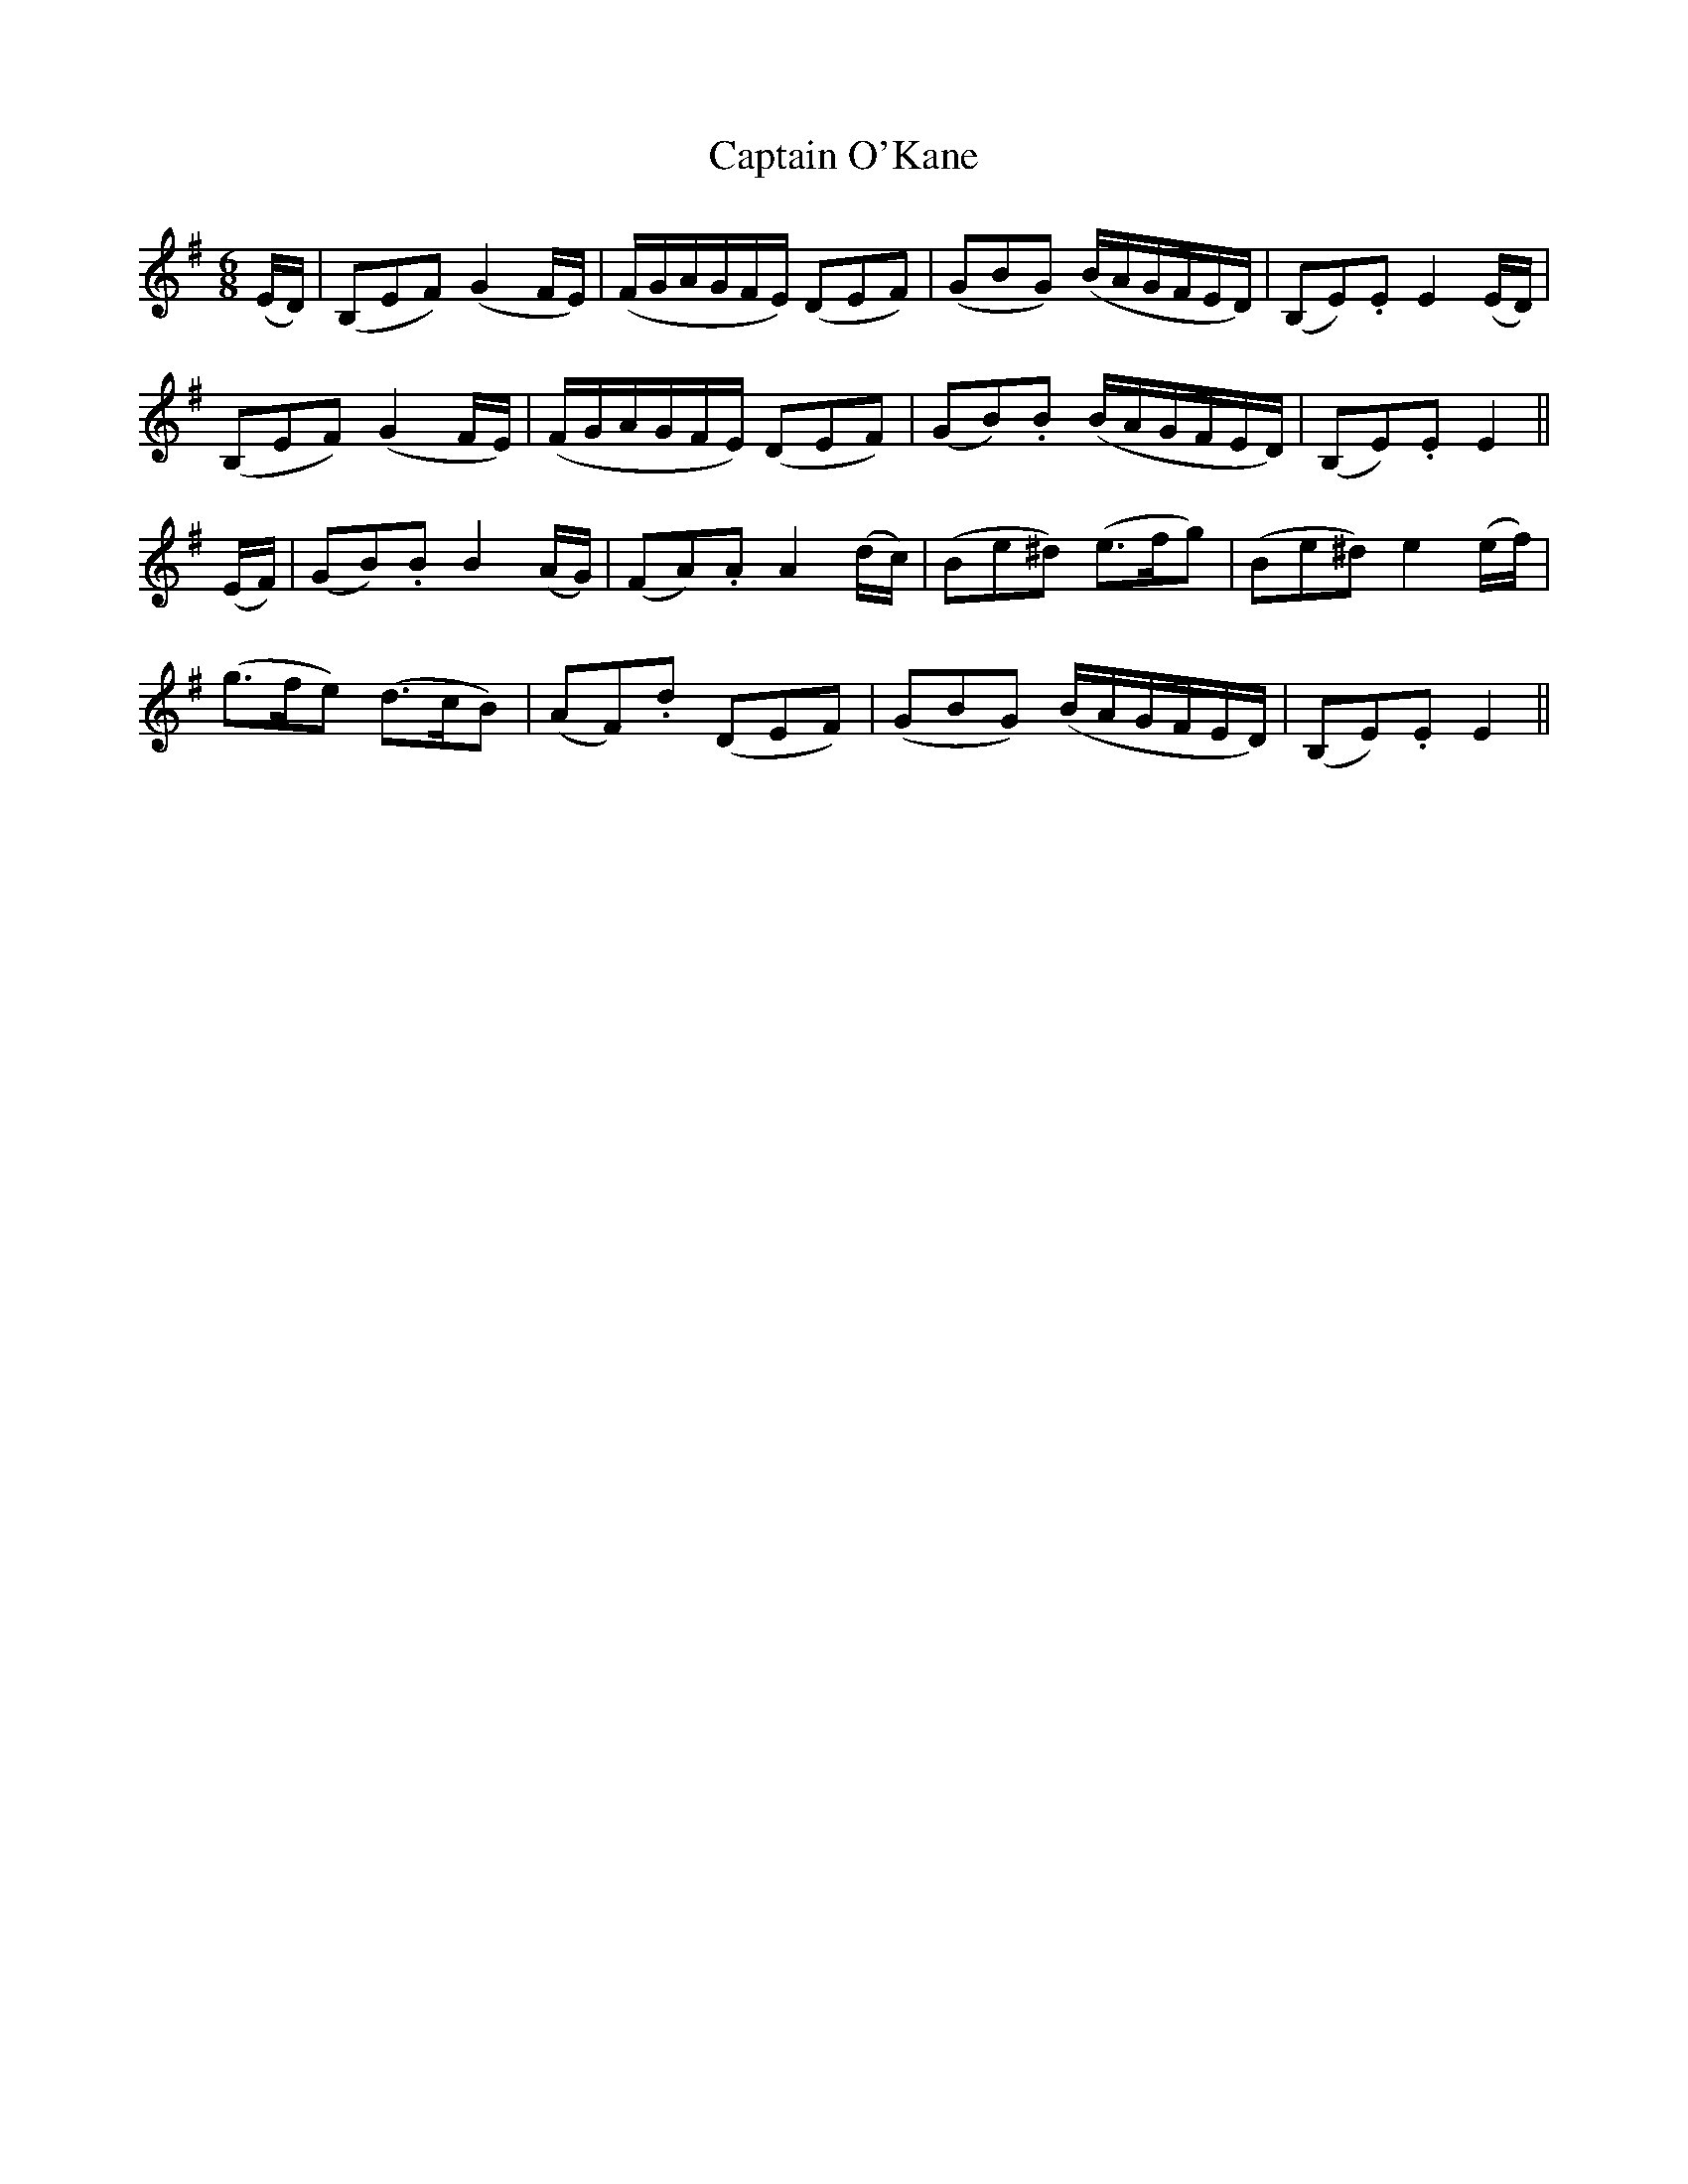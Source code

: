 X:621
T:Captain O'Kane
M:6/8
L:1/8
B:O'Neill's 627
N:Moderate
Z:Transcribed by Ted Hastings, hastings@ndirect.co.uk
K:Em
(E/2D/2)|(B,EF) (G2 F/2E/2)|(F/2G/2A/2G/2F/2E/2) (DEF)|\
(GBG) (B/2A/2G/2F/2E/2D/2)|(B,E).E E2 (E/2D/2)|
(B,EF) (G2 F/2E/2)|(F/2G/2A/2G/2F/2E/2) (DEF)|\
(GB).B (B/2A/2G/2F/2E/2D/2)|(B,E).E E2||
(E/2F/2)|(GB).B B2 (A/2G/2)|(FA).A A2 (d/2c/2)|\
(Be^d) (e>fg)|(Be^d) e2 (e/2f/2)|
(g>fe) (d>cB)|(AF).d (DEF)|\
(GBG) (B/2A/2G/2F/2E/2D/2)|(B,E).E E2||
